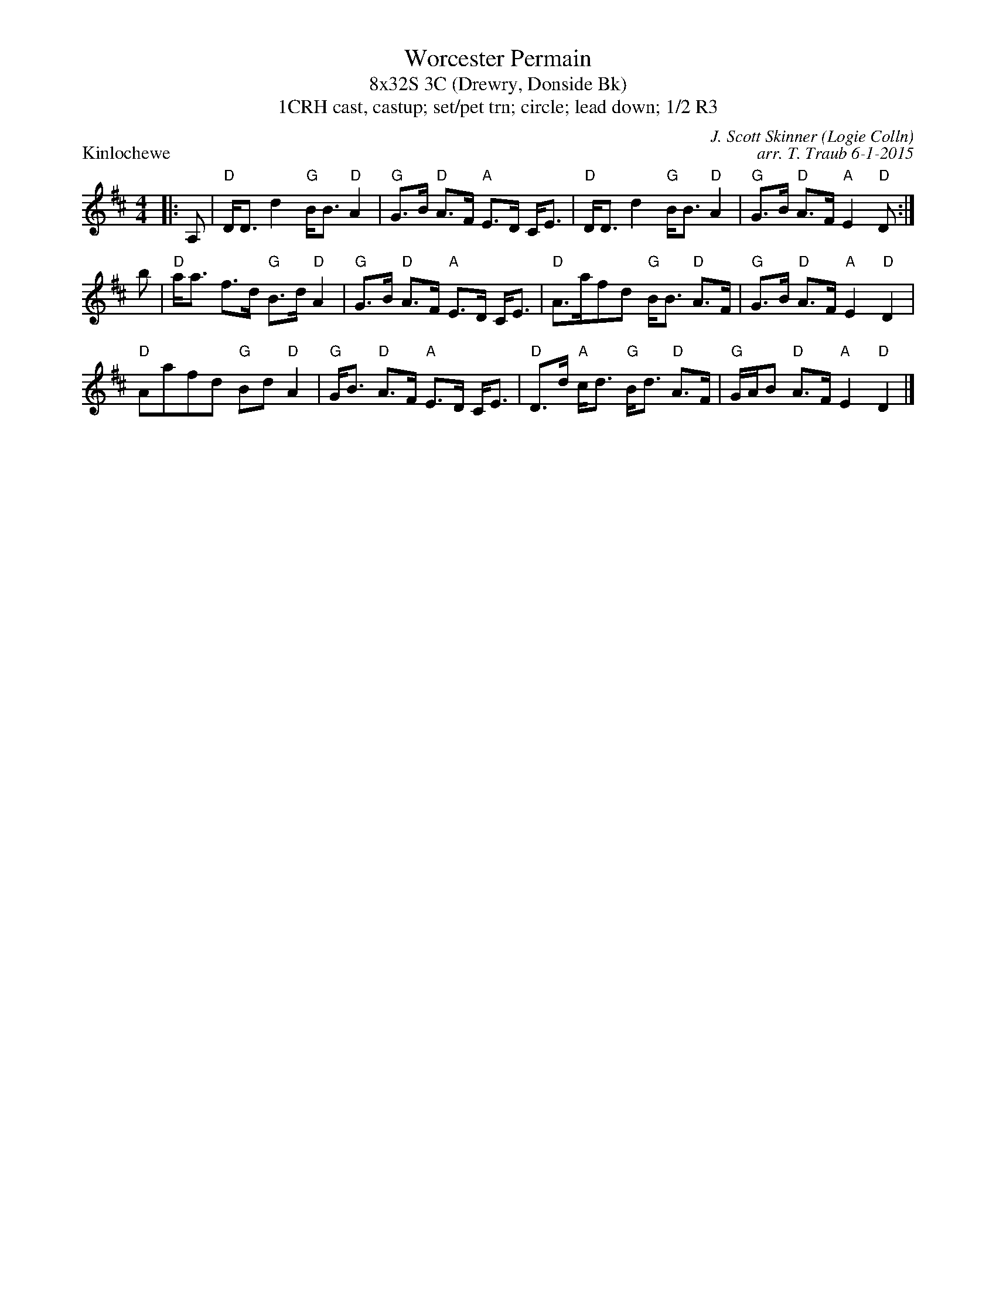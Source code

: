 %%topmargin 10pt
X: 1
T: Worcester Permain
T: 8x32S 3C (Drewry, Donside Bk)
T: 1CRH cast, castup; set/pet trn; circle; lead down; 1/2 R3
P: Kinlochewe
R: strathspey
C: J. Scott Skinner (Logie Colln)
C: arr. T. Traub 6-1-2015
M: 4/4
L: 1/8
K: D
|: A,|"D"D<D d2 "G"B<B "D"A2|"G"G>B "D"A>F "A"E>D C<E|"D"D<D d2 "G"B<B "D"A2|"G"G>B "D"A>F "A"E2 "D"D :|
b|"D"a<a f>d "G"B>d "D"A2|"G"G>B "D"A>F "A"E>D C<E|"D"A>afd "G"B<B "D"A>F|"G"G>B "D"A>F "A"E2 "D"D2|
"D"Aafd "G"Bd "D"A2|"G"G<B "D"A>F "A"E>D C<E|"D"D>d "A"c<d "G"B<d "D"A>F|"G"G/A/B "D"A>F "A"E2 "D"D2 |]
